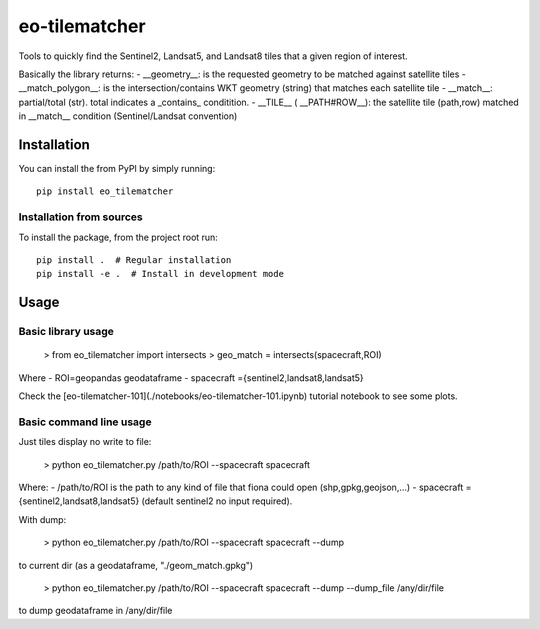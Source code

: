 ==============
eo-tilematcher
==============

Tools to quickly find the Sentinel2, Landsat5, and Landsat8 tiles that a given region
of interest.

Basically the library returns:
- __geometry__: is the requested geometry to be matched against satellite tiles
- __match_polygon__: is the intersection/contains WKT geometry (string) that matches each satellite tile 
- __match__: partial/total (str). total indicates a _contains_ conditition.
- __TILE__ ( __PATH#ROW__): the satellite tile (path,row) matched in __match__ condition (Sentinel/Landsat convention)

Installation
============

You can install the from PyPI by simply running::

    pip install eo_tilematcher


Installation from sources
-------------------------

To install the package, from the project root run::

    pip install .  # Regular installation
    pip install -e .  # Install in development mode


Usage
=====

Basic library usage
--------------------

    > from eo_tilematcher import intersects
    > geo_match = intersects(spacecraft,ROI)

Where
- ROI=geopandas geodataframe
- spacecraft ={sentinel2,landsat8,landsat5}


Check the [eo-tilematcher-101](./notebooks/eo-tilematcher-101.ipynb) tutorial notebook to see some plots.

Basic command line usage
------------------------

Just tiles display no write to file:

    > python eo_tilematcher.py /path/to/ROI --spacecraft spacecraft 

Where:
- /path/to/ROI is the path to any kind of file that fiona could open (shp,gpkg,geojson,...)
- spacecraft ={sentinel2,landsat8,landsat5} (default sentinel2 no input required).

With dump:

    > python eo_tilematcher.py /path/to/ROI --spacecraft spacecraft  --dump 

to current dir (as a geodataframe, "./geom_match.gpkg")

    > python eo_tilematcher.py /path/to/ROI --spacecraft spacecraft  --dump --dump_file /any/dir/file
    
to dump geodataframe in /any/dir/file